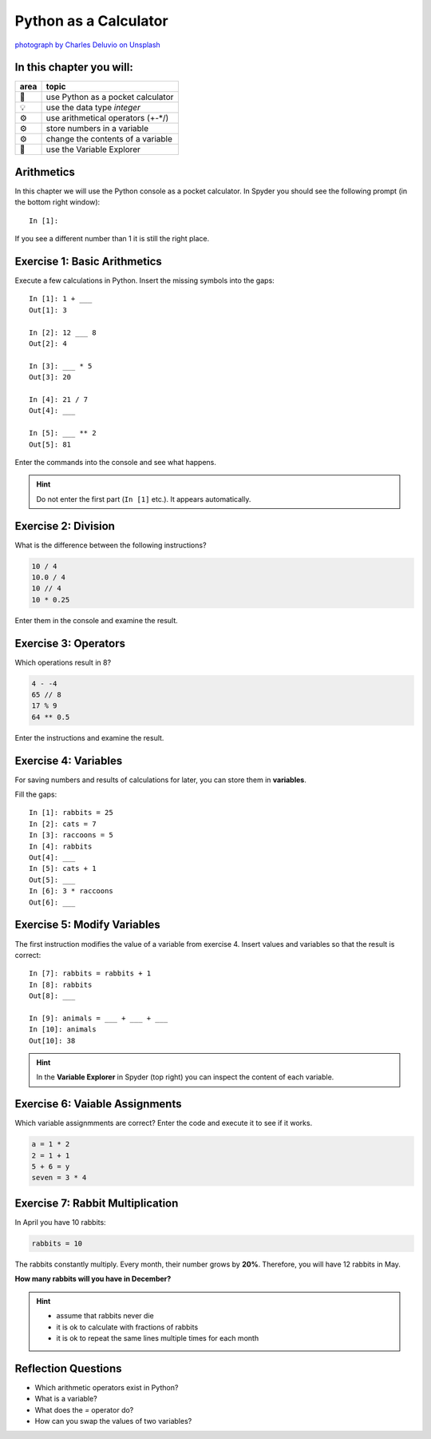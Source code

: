 Python as a Calculator
======================

|image0|

`photograph by Charles Deluvio on
Unsplash <https://unsplash.com/@charlesdeluvio>`__


In this chapter you will:
-------------------------

==== ================================
area topic
==== ================================
🚀   use Python as a pocket calculator
💡   use the data type *integer*
⚙    use arithmetical operators (+-\*/)
⚙    store numbers in a variable
⚙    change the contents of a variable
🔧   use the Variable Explorer
==== ================================


Arithmetics
-----------

In this chapter we will use the Python console as a pocket calculator.
In Spyder you should see the following prompt (in the bottom right
window):

::

   In [1]:

If you see a different number than 1 it is still the right place.


Exercise 1: Basic Arithmetics
-----------------------------

Execute a few calculations in Python. Insert the missing symbols into
the gaps:

::

   In [1]: 1 + ___
   Out[1]: 3

   In [2]: 12 ___ 8
   Out[2]: 4

   In [3]: ___ * 5
   Out[3]: 20

   In [4]: 21 / 7
   Out[4]: ___

   In [5]: ___ ** 2
   Out[5]: 81

Enter the commands into the console and see what happens.

.. hint::

   Do not enter the first part (``In [1]`` etc.). It appears automatically.


Exercise 2: Division
--------------------

What is the difference between the following instructions?

.. code:: python3

   10 / 4
   10.0 / 4
   10 // 4
   10 * 0.25

Enter them in the console and examine the result.


Exercise 3: Operators
---------------------

Which operations result in 8?

.. code:: python3

   4 - -4
   65 // 8
   17 % 9
   64 ** 0.5

Enter the instructions and examine the result.


Exercise 4: Variables
---------------------

For saving numbers and results of calculations for later, you can store
them in **variables**.

Fill the gaps:

::

   In [1]: rabbits = 25
   In [2]: cats = 7
   In [3]: raccoons = 5
   In [4]: rabbits
   Out[4]: ___
   In [5]: cats + 1
   Out[5]: ___
   In [6]: 3 * raccoons
   Out[6]: ___


Exercise 5: Modify Variables
----------------------------

The first instruction modifies the value of a variable from exercise 4.
Insert values and variables so that the result is correct:

::

   In [7]: rabbits = rabbits + 1
   In [8]: rabbits
   Out[8]: ___

   In [9]: animals = ___ + ___ + ___
   In [10]: animals
   Out[10]: 38

.. hint::

   In the **Variable Explorer** in Spyder (top right) you can inspect
   the content of each variable.


Exercise 6: Vaiable Assignments
-------------------------------

Which variable assignmments are correct? Enter the code and execute it
to see if it works.

.. code:: python3

   a = 1 * 2
   2 = 1 + 1
   5 + 6 = y
   seven = 3 * 4


Exercise 7: Rabbit Multiplication
---------------------------------

In April you have 10 rabbits:

.. code:: text

   rabbits = 10

The rabbits constantly multiply. Every month, their number grows by
**20%**. Therefore, you will have 12 rabbits in May.

**How many rabbits will you have in December?**

.. hint::
   
   -  assume that rabbits never die
   -  it is ok to calculate with fractions of rabbits
   -  it is ok to repeat the same lines multiple times for each month

.. |image0| image:: calculator.png


Reflection Questions
--------------------

* Which arithmetic operators exist in Python?
* What is a variable?
* What does the `=` operator do?
* How can you swap the values of two variables?
